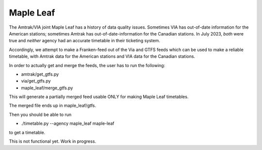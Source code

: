 Maple Leaf
==========

The Amtrak/VIA joint Maple Leaf has a history of data quality issues.  Sometimes VIA has out-of-date information for the American stations; sometimes Amtrak has out-of-date-information for the Canadian stations.  In July 2023, *both* were true and *neither* agency had an accurate timetable in their ticketing system.

Accordingly, we attempt to make a Franken-feed out of the Via and GTFS feeds which can be used to make a reliable timetable, with Amtrak data for the American stations and VIA data for the Canadian stations.

In order to actually get and merge the feeds, the user has to run the following:

* amtrak/get_gtfs.py
* via/get_gtfs.py
* maple_leaf/merge_gtfs.py

This will generate a partially merged feed usable ONLY for making Maple Leaf timetables.

The merged file ends up in maple_leaf/gtfs.

Then you should be able to run

* ./timetable.py --agency maple_leaf maple-leaf

to get a timetable.

This is not functional yet.  Work in progress.
